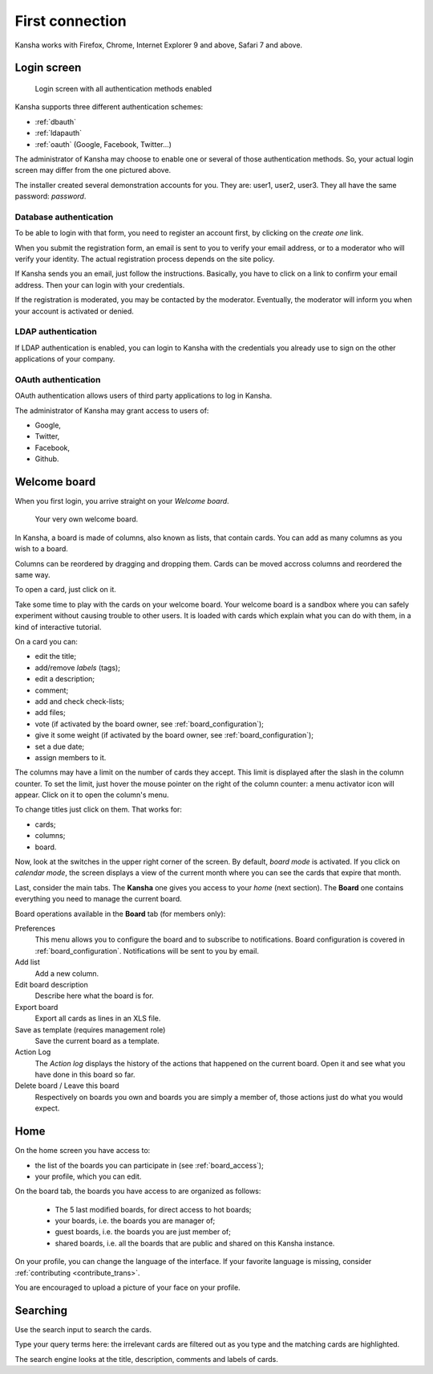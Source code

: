 First connection
================

Kansha works with Firefox, Chrome, Internet Explorer 9 and above, Safari 7 and above.

Login screen
------------

.. figure:: _static/login_screen.png

   Login screen with all authentication methods enabled

Kansha supports three different authentication schemes:

* :ref:`dbauth`
* :ref:`ldapauth`
* :ref:`oauth` (Google, Facebook, Twitter…)

The administrator of Kansha may choose to enable one or several of those authentication methods. So, your actual login screen may differ from the one pictured above.

The installer created several demonstration accounts for you. They are: user1, user2, user3. They all have the same password: *password*.

.. _dbauth:

Database authentication
^^^^^^^^^^^^^^^^^^^^^^^

To be able to login with that form, you need to register an account first, by clicking on the *create one* link.

When you submit the registration form, an email is sent to you to verify your email address, or to a moderator who will verify your identity.
The actual registration process depends on the site policy.

If Kansha sends you an email, just follow the instructions. Basically, you have to click on a link to confirm your email address. Then your can login with your credentials.

If the registration is moderated, you may be contacted by the moderator. Eventually, the moderator will inform you when your account is activated or denied.

.. _ldapauth:

LDAP authentication
^^^^^^^^^^^^^^^^^^^

If LDAP authentication is enabled, you can login to Kansha with the credentials you already use to sign on the other applications of your company.

.. _oauth:

OAuth authentication
^^^^^^^^^^^^^^^^^^^^

OAuth authentication allows users of third party applications to log in Kansha.

The administrator of Kansha may grant access to users of:

* Google,
* Twitter,
* Facebook,
* Github.

..
    * Dropbox,
    * Salesforce,
    * Flickr,
    * Vimeo,
    * Bitbucket,
    * Yahoo,
    * Dailymotion,
    * Viadeo,
    * Linkedin,
    * Foursquare,
    * or Instagram.


Welcome board
-------------

When you first login, you arrive straight on your *Welcome board*.


.. figure:: _static/welcome_board.png

   Your very own welcome board.

In Kansha, a board is made of columns, also known as lists, that contain cards. You can add as many columns as you wish to a board.

Columns can be reordered by dragging and dropping them. Cards can be moved accross columns and reordered the same way.

To open a card, just click on it.

Take some time to play with the cards on your welcome board. Your welcome board is a sandbox where you can safely experiment without causing trouble to other users. It is loaded with cards which explain what you can do with them, in a kind of interactive tutorial.

On a card you can:

* edit the title;
* add/remove *labels* (tags);
* edit a description;
* comment;
* add and check check-lists;
* add files;
* vote (if activated by the board owner, see :ref:`board_configuration`);
* give it some weight (if activated by the board owner, see :ref:`board_configuration`);
* set a due date;
* assign members to it.


The columns may have a limit on the number of cards they accept. This limit is displayed after the slash in the column counter. To set the limit, just hover the mouse pointer on the right of the column counter: a menu activator icon will appear. Click on it to open the column's menu.

To change titles just click on them. That works for:

* cards;
* columns;
* board.

Now, look at the switches in the upper right corner of the screen. By default, *board mode* is activated. If you click on *calendar mode*, the screen displays a view of the current month where you can see the cards that expire that month.

Last, consider the main tabs. The **Kansha** one gives you access to your *home* (next section). The **Board** one contains everything you need to manage the current board.

Board operations available in the **Board** tab (for members only):

Preferences
    This menu allows you to configure the board and to subscribe to notifications. Board configuration is covered in :ref:`board_configuration`. Notifications will be sent to you by email.
Add list
    Add a new column.
Edit board description
    Describe here what the board is for.
Export board
    Export all cards as lines in an XLS file.
Save as template (requires management role)
    Save the current board as a template.
Action Log
    The *Action log* displays the history of the actions that happened on the current board. Open it and see what you have done in this board so far.
Delete board / Leave this board
    Respectively on boards you own and boards you are simply a member of, those actions just do what you would expect.

Home
----

On the home screen you have access to:

* the list of the boards you can participate in (see :ref:`board_access`);
* your profile, which you can edit.

On the board tab, the boards you have access to are organized as follows:

 - The 5 last modified boards, for direct access to hot boards;
 - your boards, i.e. the boards you are manager of;
 - guest boards, i.e. the boards you are just member of;
 - shared boards, i.e. all the boards that are public and shared on this Kansha instance.

On your profile, you can change the language of the interface. If your favorite language is missing, consider :ref:`contributing <contribute_trans>`.

You are encouraged to upload a picture of your face on your profile.


Searching
---------

Use the search input to search the cards.

Type your query terms here: the irrelevant cards are filtered out as you type and the matching cards are highlighted.

The search engine looks at the title, description, comments and labels of cards.